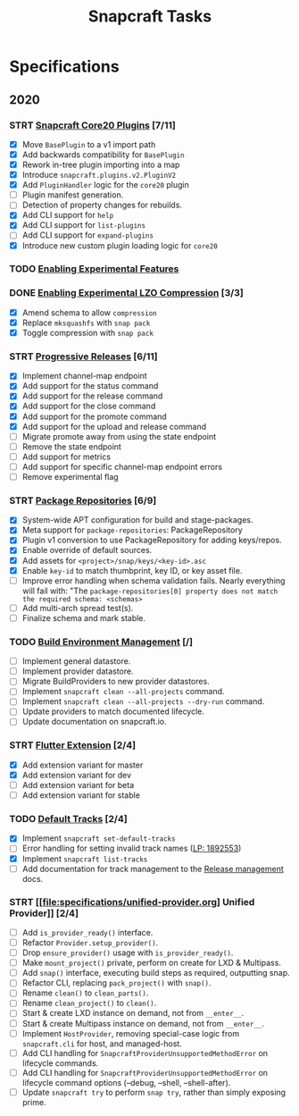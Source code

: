 #+TITLE: Snapcraft Tasks
#+STARTUP: content
#+STARTUP: lognotestate
#+TODO: TODO(t) STRT(s@/!) | DONE(d!) CANCELED(c@)

* Specifications

** 2020

*** STRT [[file:specifications/core20-plugins.org][Snapcraft Core20 Plugins]] [7/11]

- [X] Move =BasePlugin= to a v1 import path
- [X] Add backwards compatibility for =BasePlugin=
- [X] Rework in-tree plugin importing into a map
- [X] Introduce =snapcraft.plugins.v2.PluginV2=
- [X] Add =PluginHandler= logic for the =core20= plugin
- [ ] Plugin manifest generation.
- [ ] Detection of property changes for rebuilds.
- [X] Add CLI support for =help=
- [X] Add CLI support for =list-plugins=
- [ ] Add CLI support for =expand-plugins=
- [X] Introduce new custom plugin loading logic for =core20=

*** TODO [[file:specifications/enabling-experimental-features.org][Enabling Experimental Features]]

*** DONE [[file:specifications/enabling-experimental-lzo-compression.org][Enabling Experimental LZO Compression]] [3/3]
CLOSED: [2020-06-24]
- [X] Amend schema to allow =compression=
- [X] Replace =mksquashfs= with =snap pack=
- [X] Toggle compression with =snap pack=

*** STRT [[file:specifications/progressive-releases.org][Progressive Releases]] [6/11]

- [X] Implement channel-map endpoint
- [X] Add support for the status command
- [X] Add support for the release command
- [X] Add support for the close command
- [X] Add support for the promote command
- [X] Add support for the upload and release command
- [ ] Migrate promote away from using the state endpoint
- [ ] Remove the state endpoint
- [ ] Add support for metrics
- [ ] Add support for specific channel-map endpoint errors
- [ ] Remove experimental flag

*** STRT [[file:specifications/package-repositories.org][Package Repositories]] [6/9]

- [X] System-wide APT configuration for build and stage-packages.
- [X] Meta support for =package-repositories=: PackageRepository
- [X] Plugin v1 conversion to use PackageRepository for adding keys/repos.
- [X] Enable override of default sources.
- [X] Add assets for =<project>/snap/keys/<key-id>.asc=
- [X] Enable =key-id= to match thumbprint, key ID, or key asset file.
- [ ] Improve error handling when schema validation fails. Nearly everything will fail with: "The =package-repositories[0] property does not match the required schema: <schemas>=
- [ ] Add multi-arch spread test(s).
- [ ] Finalize schema and mark stable.

*** TODO [[file:specifications/environment-management.org][Build Environment Management]] [/]

- [ ] Implement general datastore.
- [ ] Implement provider datastore.
- [ ] Migrate BuildProviders to new provider datastores.
- [ ] Implement =snapcraft clean --all-projects= command.
- [ ] Implement =snapcraft clean --all-projects --dry-run= command.
- [ ] Update providers to match documented lifecycle.
- [ ] Update documentation on snapcraft.io.

*** STRT [[file:specifications/flutter-extension.org][Flutter Extension]] [2/4]

- [X] Add extension variant for master
- [X] Add extension variant for dev
- [ ] Add extension variant for beta
- [ ] Add extension variant for stable

*** TODO [[file:specifications/default-tracks.org][Default Tracks]] [2/4]

- [X] Implement =snapcraft set-default-tracks=
- [ ] Error handling for setting invalid track names ([[https://bugs.launchpad.net/snapcraft/+bug/1892553][LP: 1892553]])
- [X] Implement =snapcraft list-tracks=
- [ ] Add documentation for track management to the [[https://snapcraft.io/docs/release-management][Release management]] docs.

*** STRT [[file:specifications/unified-provider.org] Unified Provider]] [2/4]

- [ ] Add =is_provider_ready()= interface.
- [ ] Refactor =Provider.setup_provider()=.
- [ ] Drop =ensure_provider()= usage with =is_provider_ready()=.
- [ ] Make =mount_project()= private, perform on create for LXD & Multipass.
- [ ] Add =snap()= interface, executing build steps as required, outputting snap.
- [ ] Refactor CLI, replacing =pack_project()= with =snap()=.
- [ ] Rename =clean()= to =clean_parts()=.
- [ ] Rename =clean_project()= to =clean()=.
- [ ] Start & create LXD instance on demand, not from =__enter__=.
- [ ] Start & create Multipass instance on demand, not from =__enter__=.
- [ ] Implement =HostProvider=, removing special-case logic from
  =snapcraft.cli= for host, and managed-host.
- [ ] Add CLI handling for =SnapcraftProviderUnsupportedMethodError= on
  lifecycle commands.
- [ ] Add CLI handling for =SnapcraftProviderUnsupportedMethodError= on
  lifecycle command options (--debug, --shell, --shell-after).
- [ ] Update =snapcraft try= to perform =snap try=, rather than simply
  exposing prime.
